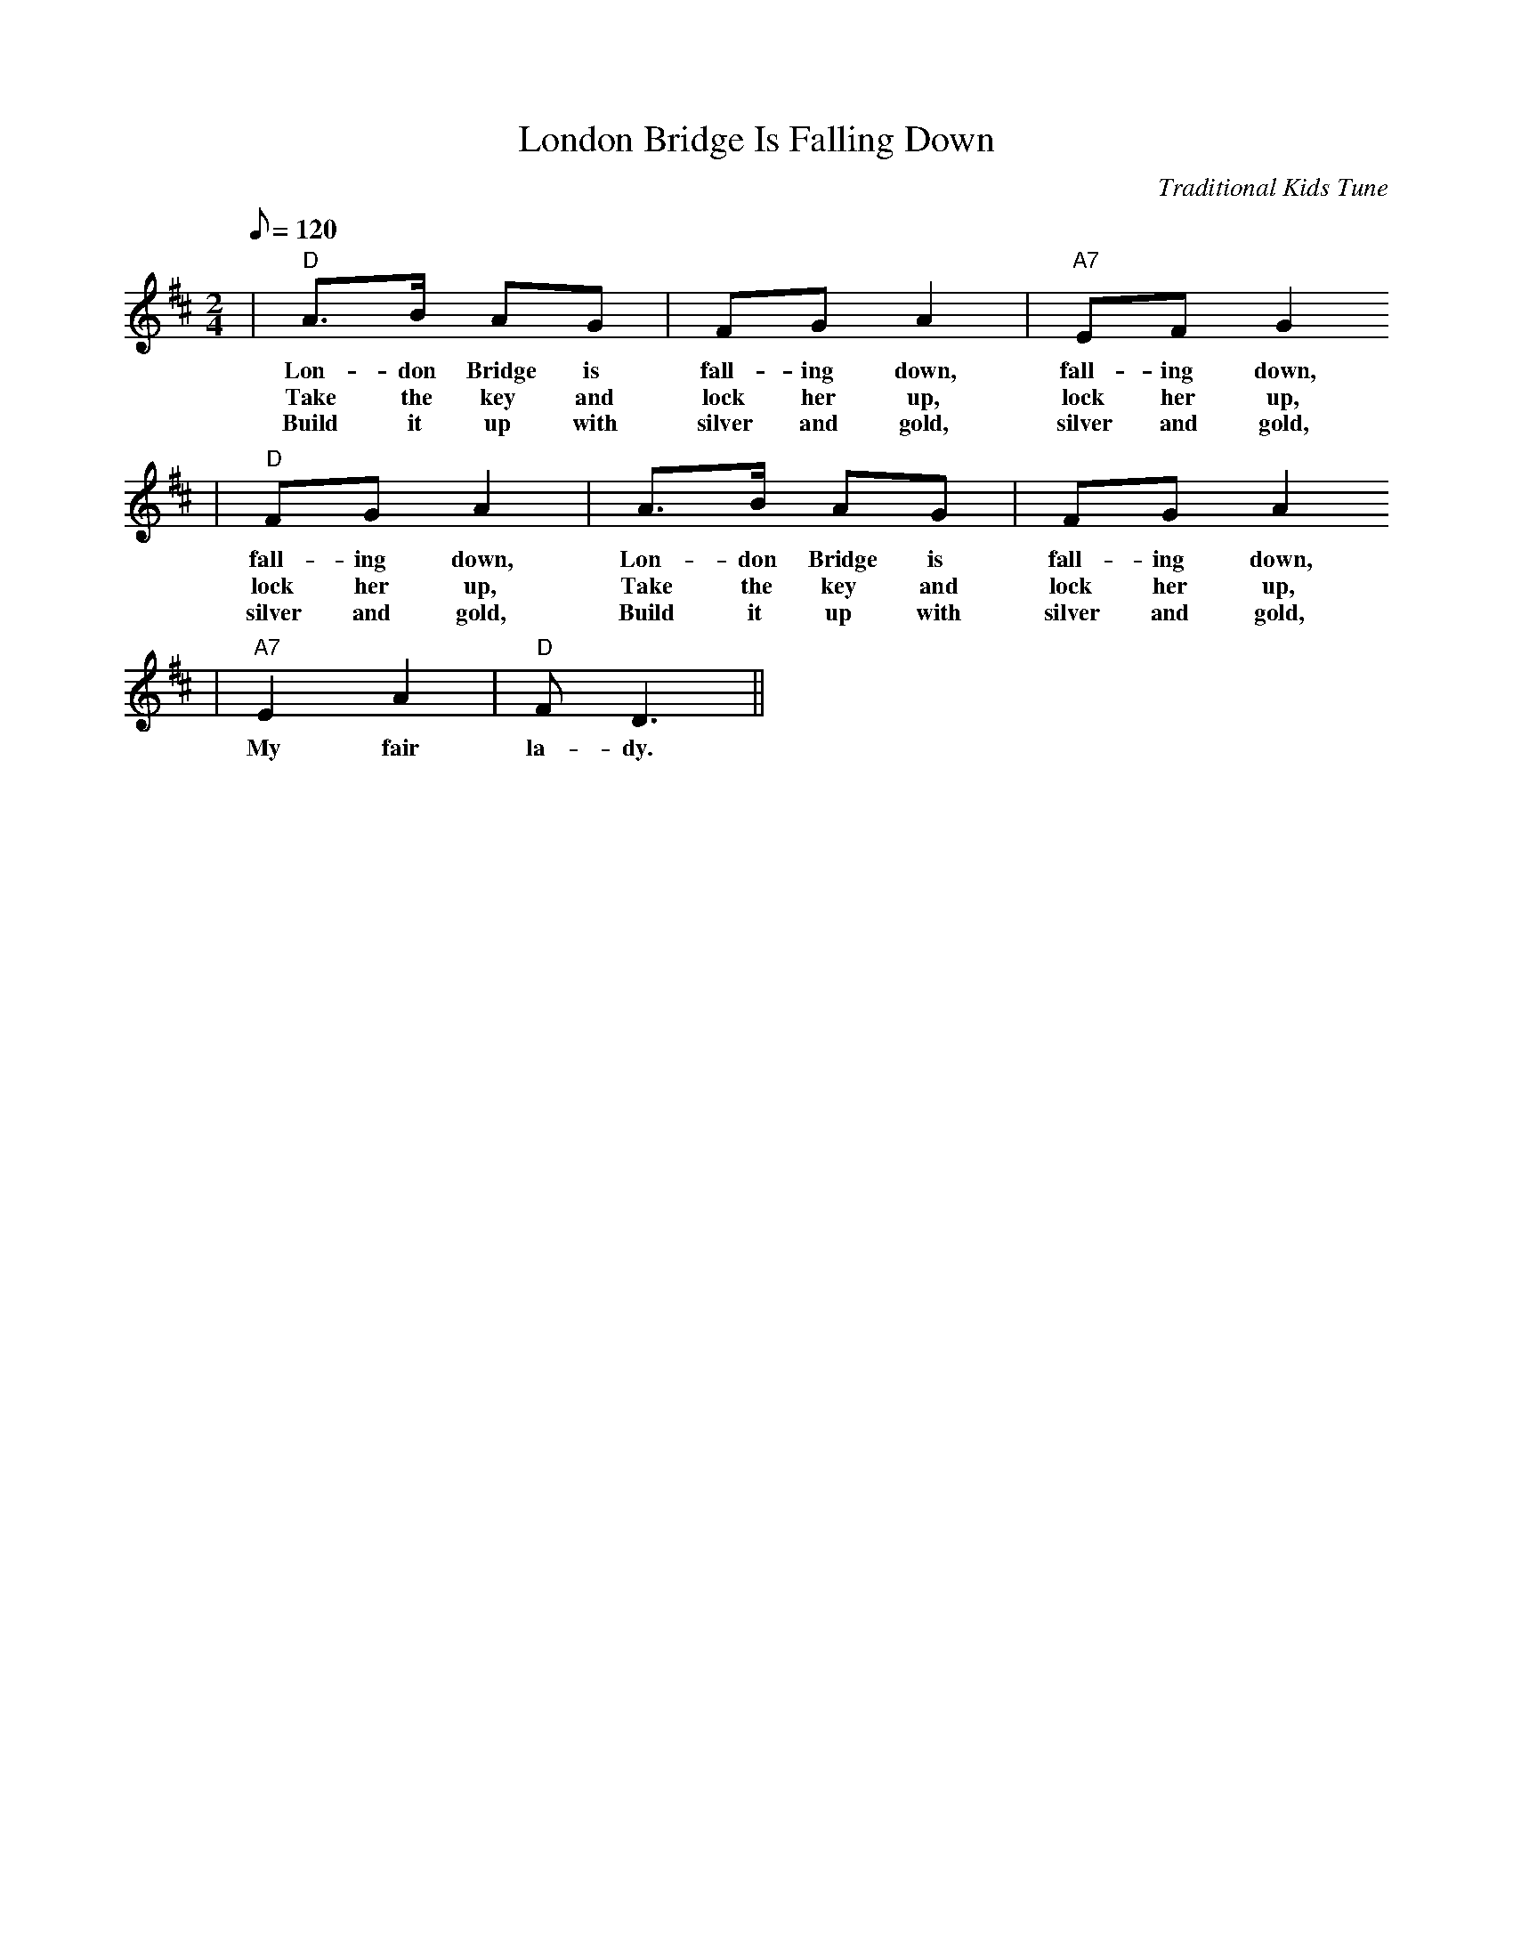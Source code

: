 X:1
T:London Bridge Is Falling Down
C:Traditional Kids Tune
M:2/4
L:1/8
Q:1/8=120
K:D
|"D"A3/2B/2 AG|FG A2|"A7"EF G2
w:Lon-don Bridge is fall-ing down, fall-ing down,
w:Take the key and lock her up, lock her up,
w:Build it up with silver and gold, silver and gold,
|"D"FG A2|A3/2B/2 AG|FG A2
w:fall-ing down, Lon-don Bridge is fall-ing down,
w:lock her up, Take the key and lock her up,
w:silver and gold, Build it up with silver and gold,
|"A7"E2 A2|"D"F D3||
w:My fair la-dy.
